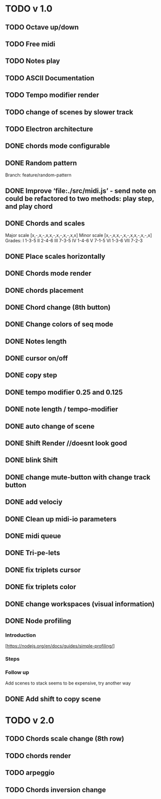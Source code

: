 * TODO v 1.0
** TODO Octave up/down
** TODO Free midi
** TODO Notes play
** TODO ASCII Documentation
** TODO Tempo modifier render
** TODO change of scenes by slower track
** TODO Electron architecture
** DONE chords mode configurable
** DONE Random pattern
 Branch: feature/random-pattern
** DONE Improve ‘file:./src/midi.js’ - send note on could be refactored to two methods: play step, and play chord
** DONE Chords and scales
Major scale [x,-,x,-,x,x,-,x,-,x,-,x,x]
Minor scale [x,-,x,x,-,x,-,x,x,-,x,-,x]
Grades:
I 1-3-5
II 2-4-6
III 7-3-5
IV 1-4-6
V 7-1-5
VI 1-3-6
VII 7-2-3
** DONE Place scales horizontally
** DONE Chords mode render
** DONE chords placement
** DONE Chord change (8th button)
** DONE Change colors of seq mode
** DONE Notes length
** DONE cursor on/off
** DONE copy step
** DONE tempo modifier 0.25 and 0.125
** DONE note length / tempo-modifier
** DONE auto change of scene
** DONE Shift Render //doesnt look good
** DONE blink Shift
** DONE change mute-button with change track button
** DONE add velociy
** DONE Clean up midi-io parameters
** DONE midi queue
** DONE Tri-pe-lets
** DONE fix triplets cursor
** DONE fix triplets color
** DONE change workspaces (visual information)
** DONE Node profiling
*** Introduction
[https://nodejs.org/en/docs/guides/simple-profiling/]
*** Steps
*** Follow up
Add scenes to stack seems to be expensive, try another way

** DONE Add shift to copy scene
* TODO v 2.0
** TODO Chords scale change (8th row)
** TODO chords render
** TODO arpeggio
** TODO Chords inversion change
